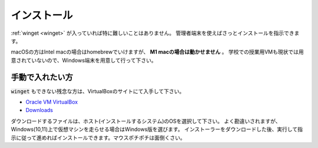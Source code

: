 .. _virtualbox-install:

インストール
==================

:ref:`winget <winget>` が入っていれば特に難しいことはありません。
管理者端末を使えばさっとインストールを指示できます。

.. code-block::
    :caption: VirtualBoxのインストール(winget)

    PS> winget install -h Oracle.VirtualBox

macOSの方はIntel macの場合はhomebrewでいけますが、 **M1 macの場合は動かせません** 。
学校での授業用VMも現状では用意されていないので、Windows端末を用意して行って下さい。

.. code-block:: zsh
    :caption: VirtualBoxのインストール(macOS, homebrew)

    % brew install virtualbox


手動で入れたい方
-----------------------------

:code:`winget` もできない残念な方は、VirtualBoxのサイトにて入手して下さい。

- `Oracle VM VirtualBox <https://www.virtualbox.org/>`_
- `Downloads <https://www.virtualbox.org/wiki/Downloads>`_

ダウンロードするファイルは、ホスト(インストールするシステム)のOSを選択して下さい。
よく勘違いされますが、Windows(10,11)上で仮想マシンを走らせる場合はWindows版を選びます。
インストーラーをダウンロードした後、実行して指示に従って進めればインストールできます。マウスポチポチは面倒くさい。
